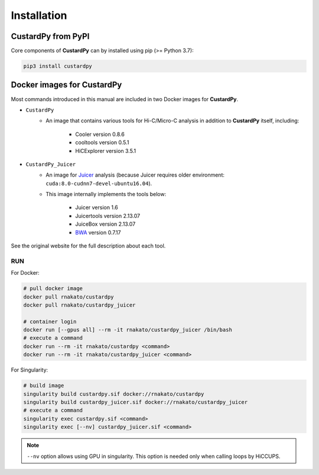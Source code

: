 Installation
================

CustardPy from PyPI
---------------------------------

Core components of **CustardPy** can by installed using pip (>= Python 3.7):

.. code-block:: bash

    pip3 install custardpy


Docker images for CustardPy
---------------------------------

Most commands introduced in this manual are included in two Docker images for **CustardPy**.

- ``CustardPy``
    - An image that contains various tools for Hi-C/Micro-C analysis in addition to **CustardPy** itself, including:

        - Cooler version 0.8.6
        - cooltools version 0.5.1
        - HiCExplorer version 3.5.1
- ``CustardPy_Juicer``
    - An image for `Juicer <https://github.com/aidenlab/juicer/wiki>`_ analysis (because Juicer requires older environment: ``cuda:8.0-cudnn7-devel-ubuntu16.04``). 
    - This image internally implements the tools below:

        - Juicer version 1.6
        - Juicertools version 2.13.07
        - JuiceBox version 2.13.07
        - `BWA <http://bio-bwa.sourceforge.net/>`_ version 0.7.17

See the original website for the full description about each tool.

RUN
++++++++++++++

For Docker:

.. code-block:: bash

   # pull docker image
   docker pull rnakato/custardpy 
   docker pull rnakato/custardpy_juicer
   
   # container login
   docker run [--gpus all] --rm -it rnakato/custardpy_juicer /bin/bash
   # execute a command
   docker run --rm -it rnakato/custardpy <command>
   docker run --rm -it rnakato/custardpy_juicer <command>

For Singularity:

.. code-block:: bash

   # build image
   singularity build custardpy.sif docker://rnakato/custardpy
   singularity build custardpy_juicer.sif docker://rnakato/custardpy_juicer
   # execute a command
   singularity exec custardpy.sif <command>
   singularity exec [--nv] custardpy_juicer.sif <command>

.. note::

    ``--nv`` option allows using GPU in singularity. This option is needed only when calling loops by HiCCUPS. 